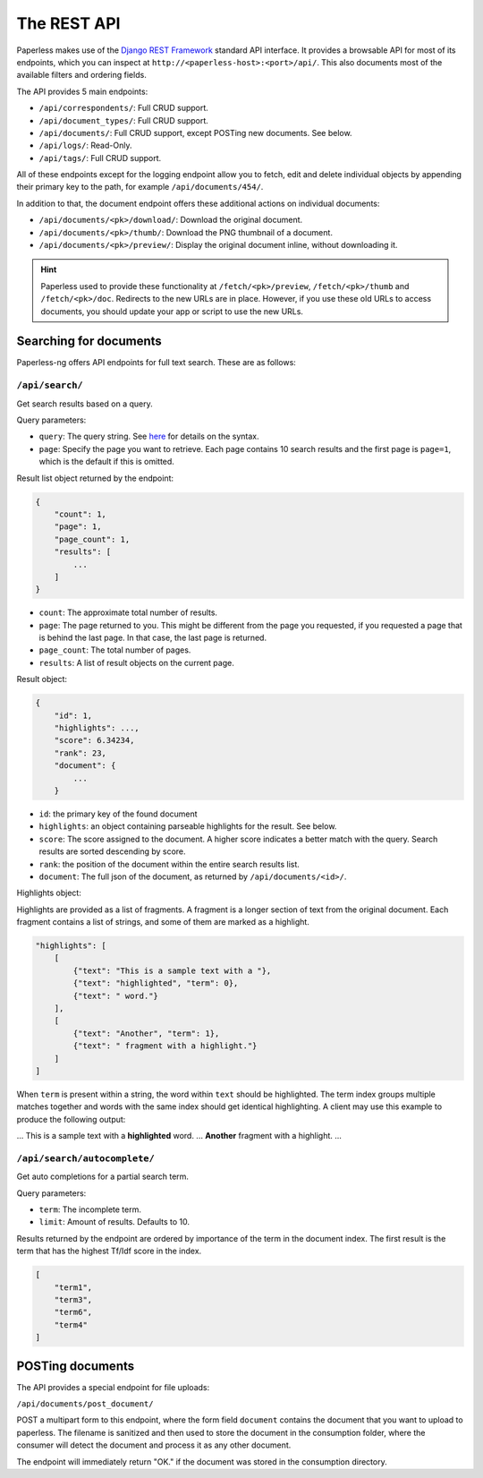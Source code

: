 
************
The REST API
************


Paperless makes use of the `Django REST Framework`_ standard API interface.
It provides a browsable API for most of its endpoints, which you can inspect
at ``http://<paperless-host>:<port>/api/``. This also documents most of the
available filters and ordering fields.

.. _Django REST Framework: http://django-rest-framework.org/

The API provides 5 main endpoints:

*   ``/api/correspondents/``: Full CRUD support.
*   ``/api/document_types/``: Full CRUD support.
*   ``/api/documents/``: Full CRUD support, except POSTing new documents. See below.
*   ``/api/logs/``: Read-Only.
*   ``/api/tags/``: Full CRUD support.

All of these endpoints except for the logging endpoint 
allow you to fetch, edit and delete individual objects
by appending their primary key to the path, for example ``/api/documents/454/``.

In addition to that, the document endpoint offers these additional actions on
individual documents:

*   ``/api/documents/<pk>/download/``: Download the original document.
*   ``/api/documents/<pk>/thumb/``: Download the PNG thumbnail of a document.
*   ``/api/documents/<pk>/preview/``: Display the original document inline,
    without downloading it.

.. hint::

    Paperless used to provide these functionality at ``/fetch/<pk>/preview``,
    ``/fetch/<pk>/thumb`` and ``/fetch/<pk>/doc``. Redirects to the new URLs
    are in place. However, if you use these old URLs to access documents, you
    should update your app or script to use the new URLs.

Searching for documents
#######################

Paperless-ng offers API endpoints for full text search. These are as follows:

``/api/search/``
================

Get search results based on a query.

Query parameters:

*   ``query``: The query string. See
    `here <https://whoosh.readthedocs.io/en/latest/querylang.html>`_
    for details on the syntax.
*   ``page``: Specify the page you want to retrieve. Each page
    contains 10 search results and the first page is ``page=1``, which
    is the default if this is omitted.

Result list object returned by the endpoint:

.. code:: json

    {
        "count": 1,
        "page": 1,
        "page_count": 1,
        "results": [
            ...
        ]
    }

*   ``count``: The approximate total number of results.
*   ``page``: The page returned to you. This might be different from
    the page you requested, if you requested a page that is behind
    the last page. In that case, the last page is returned.
*   ``page_count``: The total number of pages.
*   ``results``: A list of result objects on the current page.

Result object:

.. code:: json

    {
        "id": 1,
        "highlights": ...,
        "score": 6.34234,
        "rank": 23,
        "document": {
            ...
        }

*   ``id``: the primary key of the found document
*   ``highlights``: an object containing parseable highlights for the result.
    See below.
*   ``score``: The score assigned to the document. A higher score indicates a
    better match with the query. Search results are sorted descending by score.
*   ``rank``: the position of the document within the entire search results list.
*   ``document``: The full json of the document, as returned by
    ``/api/documents/<id>/``.

Highlights object:

Highlights are provided as a list of fragments. A fragment is a longer section of
text from the original document.
Each fragment contains a list of strings, and some of them are marked as a highlight.

.. code:: json

    "highlights": [
        [
            {"text": "This is a sample text with a "},
            {"text": "highlighted", "term": 0},
            {"text": " word."}
        ],
        [
            {"text": "Another", "term": 1},
            {"text": " fragment with a highlight."}
        ]
    ]

When ``term`` is present within a string, the word within ``text`` should be highlighted.
The term index groups multiple matches together and words with the same index
should get identical highlighting.
A client may use this example to produce the following output:

... This is a sample text with a **highlighted** word. ... **Another** fragment with a highlight. ...

``/api/search/autocomplete/``
=============================

Get auto completions for a partial search term.

Query parameters:

*   ``term``: The incomplete term.
*   ``limit``: Amount of results. Defaults to 10.

Results returned by the endpoint are ordered by importance of the term in the
document index. The first result is the term that has the highest Tf/Idf score
in the index.

.. code:: json

    [
        "term1",
        "term3",
        "term6",
        "term4"
    ]


.. _api-file_uploads:

POSTing documents
#################

The API provides a special endpoint for file uploads:

``/api/documents/post_document/``

POST a multipart form to this endpoint, where the form field ``document`` contains
the document that you want to upload to paperless. The filename is sanitized and
then used to store the document in the consumption folder, where the consumer will
detect the document and process it as any other document.

The endpoint will immediately return "OK." if the document was stored in the
consumption directory.
